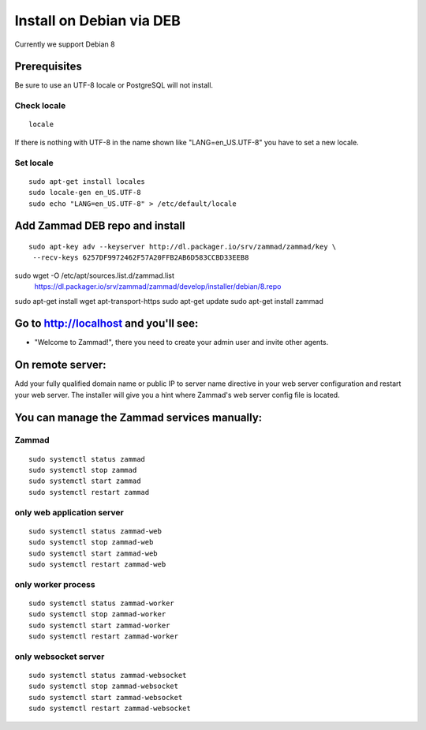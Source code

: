Install on Debian via DEB
*************************

Currently we support Debian 8

Prerequisites
=============

Be sure to use an UTF-8 locale or PostgreSQL will not install.

Check locale
------------

::

 locale

If there is nothing with UTF-8 in the name shown like "LANG=en_US.UTF-8" you have to set a new locale.

Set locale
----------

::

 sudo apt-get install locales
 sudo locale-gen en_US.UTF-8
 sudo echo "LANG=en_US.UTF-8" > /etc/default/locale


Add Zammad DEB repo and install
===============================

::

 sudo apt-key adv --keyserver http://dl.packager.io/srv/zammad/zammad/key \
  --recv-keys 6257DF9972462F57A20FFB2AB6D583CCBD33EEB8
sudo wget -O /etc/apt/sources.list.d/zammad.list \
  https://dl.packager.io/srv/zammad/zammad/develop/installer/debian/8.repo
sudo apt-get install wget apt-transport-https
sudo apt-get update
sudo apt-get install zammad


Go to http://localhost and you'll see:
======================================

* "Welcome to Zammad!", there you need to create your admin user and invite other agents.


On remote server:
=================

Add your fully qualified domain name or public IP to server name directive in your web server configuration and restart your web server.
The installer will give you a hint where Zammad's web server config file is located.


You can manage the Zammad services manually:
============================================

Zammad
------

::

 sudo systemctl status zammad
 sudo systemctl stop zammad
 sudo systemctl start zammad
 sudo systemctl restart zammad

only web application server
---------------------------

::

 sudo systemctl status zammad-web
 sudo systemctl stop zammad-web
 sudo systemctl start zammad-web
 sudo systemctl restart zammad-web

only worker process
-------------------

::

 sudo systemctl status zammad-worker
 sudo systemctl stop zammad-worker
 sudo systemctl start zammad-worker
 sudo systemctl restart zammad-worker

only websocket server
---------------------

::

 sudo systemctl status zammad-websocket
 sudo systemctl stop zammad-websocket
 sudo systemctl start zammad-websocket
 sudo systemctl restart zammad-websocket
